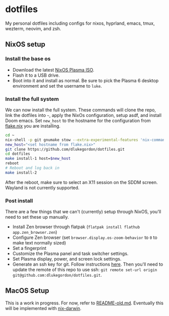 * dotfiles

[[https://i0.wp.com/globalpragmatica.com/wp-content/uploads/2010/10/Mandelbrot.jpeg]]

My personal dotfiles including configs for nixos, hyprland, emacs, tmux, wezterm, neovim, and zsh.

** NixOS setup

*** Install the base os

- Download the latest [[https://nixos.org/download/][NixOS Plasma ISO]].
- Flash it to a USB drive.
- Boot into it and install as normal. Be sure to pick the Plasma 6 desktop environment and set the username to =luke=.

*** Install the full system

We can now install the full system. These commands will clone the repo, link the dotfiles into =~=, apply the NixOs configuration, setup asdf, and install Doom emacs. Set =new_host= to the hostname for the configuration from [[file:nixos/flake.nix][flake.nix]] you are installing.

#+begin_src bash
cd ~
nix-shell -p git gnumake stow --extra-experimental-features 'nix-command flakes'
new_host="<set hostname from flake.nix>"
git clone https://github.com/dlukegordon/dotfiles.git
cd dotfiles
make install-1 host=$new_host
reboot
# Reboot and log back in
make install-2
#+end_src

After the reboot, make sure to select an X11 session on the SDDM screen. Wayland is not currently supported.

*** Post install

There are a few things that we can't (currently) setup through NixOS, you'll need to set these up manually.
- Install Zen browser through flatpak (=flatpak install flathub app.zen_browser.zen=)
- Configure Zen browser (set =browser.display.os-zoom-behavior= to =0= to make text normally sized)
- Set a fingerprint
- Customize the Plasma panel and task switcher settings.
- Set Plasma display, power, and screen lock settings.
- Generate an ssh key for git. Follow instructions [[https://docs.github.com/en/authentication/connecting-to-github-with-ssh/generating-a-new-ssh-key-and-adding-it-to-the-ssh-agent][here]]. Then you'll need to update the remote of this repo to use ssh: =git remote set-url origin git@github.com:dlukegordon/dotfiles.git=.

** MacOS Setup

This is a work in progress. For now, refer to [[file:README-old.md][README-old.md]]. Eventually this will be implemented with [[https://github.com/LnL7/nix-darwin][nix-darwin]].
